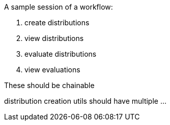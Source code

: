 A sample session of a workflow:

1. create distributions
2. view distributions
3. evaluate distributions
4. view evaluations


These should be chainable

distribution creation utils should have multiple ...

